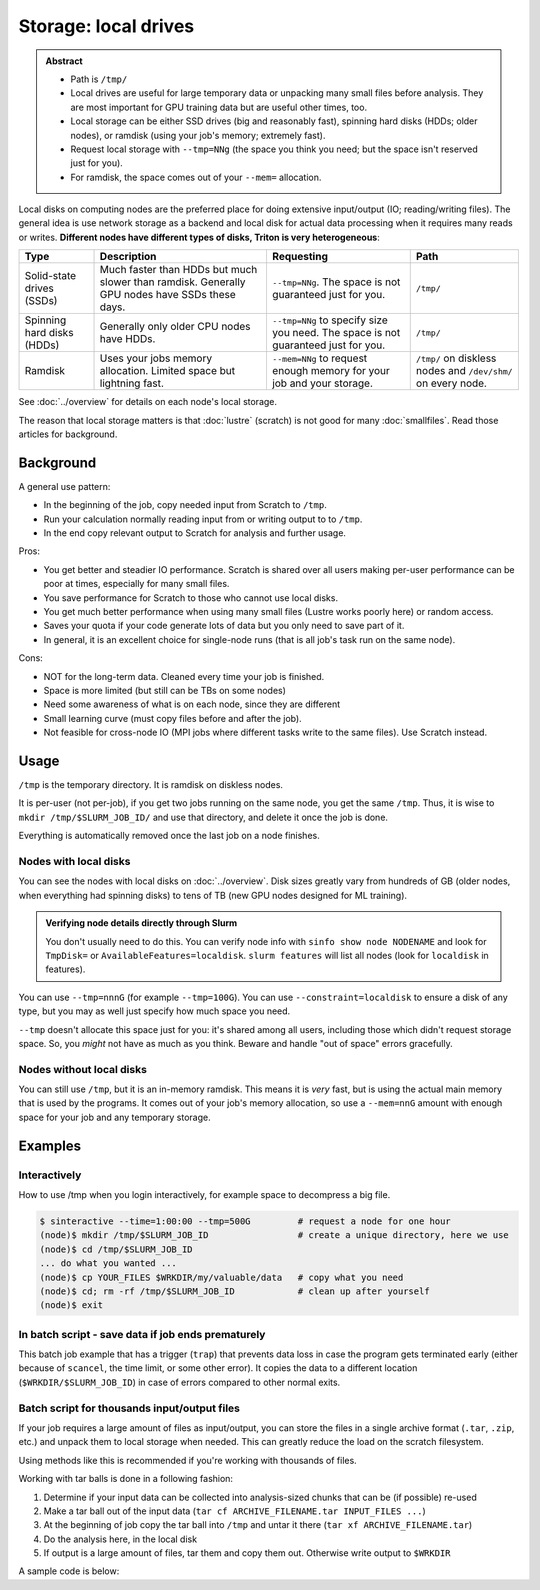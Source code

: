 =====================
Storage: local drives
=====================

.. admonition:: Abstract

   - Path is ``/tmp/``
   - Local drives are useful for large temporary data or unpacking
     many small files before analysis.  They are most important for
     GPU training data but are useful other times, too.
   - Local storage can be either SSD drives (big and reasonably fast),
     spinning hard disks (HDDs; older nodes), or ramdisk (using your
     job's memory; extremely fast).
   - Request local storage with ``--tmp=NNg`` (the space you think you
     need; but the space isn't reserved just for you).
   - For ramdisk, the space comes out of your ``--mem=`` allocation.

.. seealso::

   :doc:`The storage tutorial <../tut/storage>`.

Local disks on computing nodes are the preferred place for doing
extensive input/output (IO; reading/writing files).  The general idea
is use network storage as a backend and local disk for actual data
processing when it requires many reads or writes.  **Different nodes
have different types of disks, Triton is very heterogeneous**:

.. list-table::
   :header-rows: 1

   - - Type
     - Description
     - Requesting
     - Path
   - - Solid-state drives (SSDs)
     - Much faster than HDDs but much slower than ramdisk.  Generally
       GPU nodes have SSDs these days.
     - ``--tmp=NNg``.  The space is not guaranteed just for you.
     - ``/tmp/``
   - - Spinning hard disks (HDDs)
     - Generally only older CPU nodes have HDDs.
     - ``--tmp=NNg`` to specify size you need.  The space is not
       guaranteed just for you.
     - ``/tmp/``
   - - Ramdisk
     - Uses your jobs memory allocation.  Limited space but lightning
       fast.
     - ``--mem=NNg`` to request enough memory for your job and your
       storage.
     - ``/tmp/`` on diskless nodes and ``/dev/shm/`` on every node.

See :doc:`../overview` for details on each node's local storage.

The reason that local storage matters is that :doc:`lustre` (scratch)
is not good for many :doc:`smallfiles`.  Read those articles for
background.


Background
----------

A general use pattern:

- In the beginning of the job, copy needed input from Scratch to ``/tmp``.
- Run your calculation normally reading input from or writing output
  to to ``/tmp``.
- In the end copy relevant output to Scratch for analysis and further
  usage.

Pros:

-  You get better and steadier IO performance. Scratch is shared over all
   users making per-user performance can be poor at times, especially
   for many small files.
-  You save performance for Scratch to those who cannot use local disks.
-  You get much better performance when using many small files (Lustre
   works poorly here) or random access.
-  Saves your quota if your code generate lots of data but you only
   need to save part of it.
-  In general, it is an excellent choice for single-node runs (that is
   all job's task run on the same node).

Cons:

-  NOT for the long-term data. Cleaned every time your job is finished.
-  Space is more limited (but still can be TBs on some nodes)
-  Need some awareness of what is on each node, since they are different
-  Small learning curve (must copy files before and after the job).
-  Not feasible for cross-node IO (MPI jobs where different tasks
   write to the same files). Use Scratch instead.



Usage
-----

``/tmp`` is the temporary directory.  It is ramdisk on diskless nodes.

It is per-user (not per-job), if you get two jobs running on the same
node, you get the same ``/tmp``.  Thus, it is wise to ``mkdir
/tmp/$SLURM_JOB_ID/`` and use that directory, and delete it once the
job is done.

Everything is automatically removed once the last job on a node
finishes.


Nodes with local disks
~~~~~~~~~~~~~~~~~~~~~~

You can see the nodes with local disks on :doc:`../overview`.  Disk
sizes greatly vary from hundreds of GB (older nodes, when everything
had spinning disks) to tens of TB (new GPU nodes designed for ML
training).

.. admonition:: Verifying node details directly through Slurm

   You don't usually need to do this.  You can verify node info with
   ``sinfo show node NODENAME`` and look for ``TmpDisk=`` or
   ``AvailableFeatures=localdisk``.  ``slurm features`` will list all
   nodes (look for ``localdisk`` in features).

You can use ``--tmp=nnnG`` (for example ``--tmp=100G``).  You can use
``--constraint=localdisk`` to ensure a disk of any type, but you may
as well just specify how much space you need.

``--tmp`` doesn't allocate this space just for you: it's shared among
all users, including those which didn't request storage space.  So,
you *might* not have as much as you think.  Beware and handle "out of
space" errors gracefully.


Nodes without local disks
~~~~~~~~~~~~~~~~~~~~~~~~~

You can still use ``/tmp``, but it is an in-memory ramdisk.  This
means it is *very* fast, but is using the actual main memory that is
used by the programs.  It comes out of your job's memory allocation,
so use a ``--mem=nnG`` amount with enough space for your job and any
temporary storage.



Examples
--------

Interactively
~~~~~~~~~~~~~

How to use /tmp when you login interactively, for example space to
decompress a big file.

.. code-block:: console

    $ sinteractive --time=1:00:00 --tmp=500G         # request a node for one hour
    (node)$ mkdir /tmp/$SLURM_JOB_ID                 # create a unique directory, here we use
    (node)$ cd /tmp/$SLURM_JOB_ID
    ... do what you wanted ...
    (node)$ cp YOUR_FILES $WRKDIR/my/valuable/data   # copy what you need
    (node)$ cd; rm -rf /tmp/$SLURM_JOB_ID            # clean up after yourself
    (node)$ exit



In batch script - save data if job ends prematurely
~~~~~~~~~~~~~~~~~~~~~~~~~~~~~~~~~~~~~~~~~~~~~~~~~~~

This batch job example that has a trigger (``trap``) that prevents
data loss in case the program gets terminated early (either because of
``scancel``, the time limit, or some other error).  It copies the data
to a different location (``$WRKDIR/$SLURM_JOB_ID``) in case of errors
compared to other normal exits.

.. code-block:: slurm
   :emphasize-lines: 15-17,26-27

   #!/bin/bash
   #SBATCH --time=12:00:00
   #SBATCH --mem-per-cpu=2500M            # time and memory requirements
   #SBATCH --output=test-local.out
   #SBATCH --tmp=50G

   # The below, if uncommented, will cause the script to abort (and trap
   # to run) if there are any unhandled errors.
   #set -euo pipefail

   # get a directory where you will send all output from your program
   mkdir /tmp/$SLURM_JOB_ID
   cd /tmp/$SLURM_JOB_ID

   ## set the trap: when killed or exits abnormally you get the
   ## output copied to $WRKDIR/$SLURM_JOB_ID anyway
   trap "rsync -a /tmp/$SLURM_JOB_ID/ $WRKDIR/$SLURM_JOB_ID/ ; exit" TERM EXIT

   ## run the program and redirect all IO to a local drive
   ## assuming that you have your program and input at $WRKDIR
   srun $WRKDIR/my_program $WRKDIR/input > output

   # move your output fully or partially
   mv /tmp/$SLURM_JOB_ID/output $WRKDIR/SOMEDIR

   # Un-set the trap since we ended successfully
   trap - TERM EXIT



Batch script for thousands input/output files
~~~~~~~~~~~~~~~~~~~~~~~~~~~~~~~~~~~~~~~~~~~~~

If your job requires a large amount of files as input/output, you can
store the files in a single archive format (``.tar``, ``.zip``, etc.)
and unpack them to local storage when needed.  This can greatly reduce
the load on the scratch filesystem.

Using methods like this is recommended if you're working with thousands
of files.

Working with tar balls is done in a following fashion:

#. Determine if your input data can be collected into analysis-sized
   chunks that can be (if possible) re-used
#. Make a tar ball out of the input data (``tar cf ARCHIVE_FILENAME.tar
   INPUT_FILES ...``)
#. At the beginning of job copy the tar ball into ``/tmp`` and untar it
   there (``tar xf ARCHIVE_FILENAME.tar``)
#. Do the analysis here, in the local disk
#. If output is a large amount of files, tar them and copy them out.
   Otherwise write output to ``$WRKDIR``

A sample code is below:

.. code-block:: slurm
   :emphasize-lines: 10-11,19-24

    #!/bin/bash
    #SBATCH --time=12:00:00
    #SBATCH --mem-per-cpu=2000M                       # time and memory requirements
    #SBATCH --tmp=50G

    # get a directory where you will put your data and change to it
    mkdir /tmp/$SLURM_JOB_ID
    cd /tmp/$SLURM_JOB_ID

    # set the trap: when killed or exits abnormally you clean up your stuff
    trap "rm -rf /tmp/$SLURM_JOB_ID; exit" TERM EXIT

    # untar the files.  If we only unpack once, there is no point in
    # making an initial copy to local disks.
    tar xf $WRKDIR/input.tar

    srun MY_PROGRAM input/*                           # do the analysis, or what ever else, on the input files

    # If you generate many output files, tar them before copying them
    # back.
    # If it's just a few files of output, you can copy back directly
    # (or even output them straight to scratch)
    tar cf output.tar output/                         # tar output (if needed)
    mv output.tar $WRKDIR/SOMEDIR                     # copy results back

   # Un-set the trap since we ended successfully
    trap - TERM EXIT
